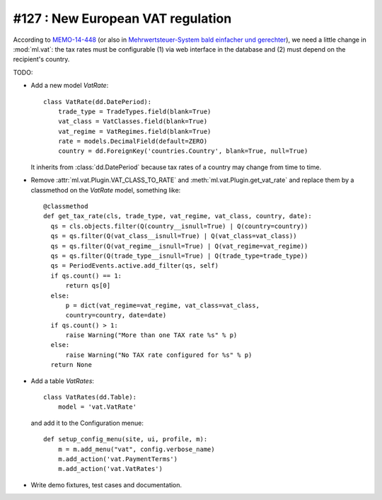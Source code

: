 ==================================
#127 : New European VAT regulation
==================================

According to `MEMO-14-448
<http://europa.eu/rapid/press-release_MEMO-14-448_en.htm>`_ (or also
in `Mehrwertsteuer-System bald einfacher und gerechter
<http://ec.europa.eu/deutschland/press/pr_releases/12513_de.htm>`_),
we need a little change in :mod:`ml.vat`: the tax rates must be
configurable (1) via web interface in the database and (2) must depend
on the recipient's country.

TODO:

- Add a new model `VatRate`::

    class VatRate(dd.DatePeriod):
        trade_type = TradeTypes.field(blank=True)
        vat_class = VatClasses.field(blank=True)
        vat_regime = VatRegimes.field(blank=True)
        rate = models.DecimalField(default=ZERO)
        country = dd.ForeignKey('countries.Country', blank=True, null=True)

  It inherits from :class:`dd.DatePeriod` because tax rates of a
  country may change from time to time.

- Remove :attr:`ml.vat.Plugin.VAT_CLASS_TO_RATE` and
  :meth:`ml.vat.Plugin.get_vat_rate` and replace them by a classmethod
  on the `VatRate` model, something like::

    @classmethod
    def get_tax_rate(cls, trade_type, vat_regime, vat_class, country, date):
      qs = cls.objects.filter(Q(country__isnull=True) | Q(country=country))
      qs = qs.filter(Q(vat_class__isnull=True) | Q(vat_class=vat_class))
      qs = qs.filter(Q(vat_regime__isnull=True) | Q(vat_regime=vat_regime))
      qs = qs.filter(Q(trade_type__isnull=True) | Q(trade_type=trade_type))
      qs = PeriodEvents.active.add_filter(qs, self)
      if qs.count() == 1:
          return qs[0]
      else:
          p = dict(vat_regime=vat_regime, vat_class=vat_class, 
          country=country, date=date)
      if qs.count() > 1:
          raise Warning("More than one TAX rate %s" % p)
      else:
          raise Warning("No TAX rate configured for %s" % p)
      return None

- Add a table `VatRates`::

    class VatRates(dd.Table):
        model = 'vat.VatRate'

  and add it to the Configuration menue::

    def setup_config_menu(site, ui, profile, m):
        m = m.add_menu("vat", config.verbose_name)
        m.add_action('vat.PaymentTerms')
        m.add_action('vat.VatRates')

- Write demo fixtures, test cases and documentation.

